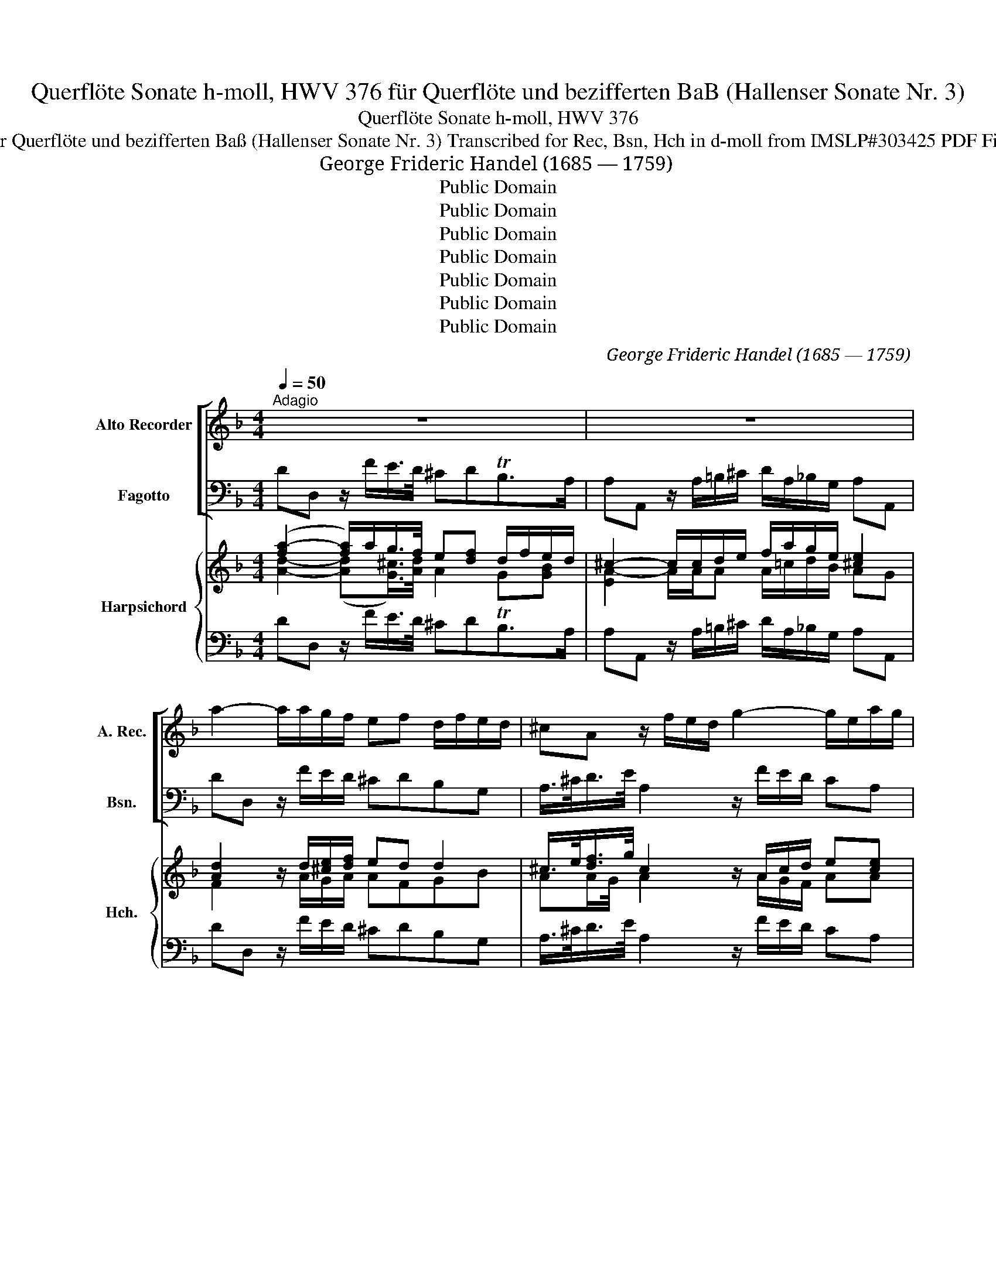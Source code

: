 X:1
T:Querflöte Sonate h-moll, HWV 376 für Querflöte und bezifferten BaB (Hallenser Sonate Nr. 3)
T:Querflöte Sonate h-moll, HWV 376
T:für Querflöte und bezifferten Baß (Hallenser Sonate Nr. 3) Transcribed for Rec, Bsn, Hch in d-moll from IMSLP#303425 PDF File
T:George Frideric Handel (1685 — 1759)
T:Public Domain
T:Public Domain
T:Public Domain
T:Public Domain
T:Public Domain
T:Public Domain
T:Public Domain
C:George Frideric Handel (1685 — 1759)
Z:Public Domain
%%score [ 1 2 ] { ( 3 4 6 7 ) | 5 }
L:1/8
Q:1/4=50
M:4/4
K:F
V:1 treble nm="Alto Recorder" snm="A. Rec."
V:2 bass nm="Fagotto" snm="Bsn."
V:3 treble nm="Harpsichord" snm="Hch."
V:4 treble 
V:6 treble 
V:7 treble 
V:5 bass 
V:1
"^Adagio" z8 | z8 | a2- a/a/g/f/ ef d/f/e/d/ | ^cA z/ f/e/d/ g2- g/e/a/g/ | %4
 f/e/d/d'/ c'>b af z d'/>a/ | b/a/g/f'/ e'>d' ^c'a z/ d'/c'/d'/ | (g/a/)(f/e/) e>d d2 z A | %7
 e/A/g/e/ ba/g/ fd z a | ^g/e/=b/g/ f'e'/d'/ c'a z f/e/ | fed>e e2 z/ c/=B/A/ | %10
 ^G/=B/c/d/ B>A A2 z a/>=g/ | ^f/d/c'/c'/ c'/a/d'/c'/ b/a/g z/ a/g/=f/ | %12
 e/c/e/g/ ba/g/ a/g/f- f_e | dg-gf ec z/ c'/_b/a/ | b/g/a/f/ e>f f2 z/ a/g/f/ | %15
 e/c/g/e/ b/g/c'/b/ a/g/f z/ f/e/d/ | ^c/A/c/e/ g/e/a/g/ fd z a/>e/ | f/g/a/b/ g>a a2 z/ ^f/g/a/ | %18
 b/a/g/f'/ e'>d' ^c'a z/ e'/d'/e'/ | f'/e'/d'/e'/ ^c'>d' g/f/g g2- | g/a/f/e/ e>d d4 || %21
[M:2/2]"^Allegro"[Q:1/2=120] d4 e4 | f4 g4 | a2 =b^c' d'2 d'2 | ^c'2 =b2 a4 | (d'c'ba) b2 g2 | %26
 ^f2 g4 b2 | (c'bag) a2 f2 | e2 f4 a2 | (bagf) e2 d2 | ^c4 A2 e2 | f2 a2 g2 b2 | a2 c'2 =b2 d'2 | %33
 ^c'2 a2 d'2 d2 | Te6 d2 | d4 b4- | b4 a4- | a4 g4 | a8 :: f4 g4 | a4 b4 | c'2 d'e' f'2 f'2 | %42
 e'2 d'2 c'4 | (fgab) c'2 _e2 | (f_edc) d2 B2 | (ga=bc') d'2 f2 | gfed e2 c2 | c2 d'2 c'2 g2 | %48
 _a2 g4 c2 | c2 d'2 c'2 e2 | f2 e4 c2 | d2 g2 e2 dc | f2 a2 g2 c'2 | a2 d'2 =b2 c'2 | cdef g2 a2 | %55
 ba b4 ag | agfg c2 e2 | f4 z4 | ag^fe d2 c'2- | c'2 ba bdef | (gfed) c2 b2- | b2 ag agfg | %62
 agfe d2 a2- | a2 gf gfef | (gfed) ^c2 g2- | g2 fe f2 ^c2 | d2 ba gfed | ^c2 A2 A4 | d4 e4 | %69
 f4 g4 | a2 =b^c' d'2 d'2 | ^c'2 a2 d'2 =b2 | ^c'6 d'2 | d'4 b4- | b4 a4- | a4 g4- | g2 a2 f2 e2 | %77
 f4 e3 d | d8 :| x/8 |[M:3/4]"^Largo"[Q:1/4=50] c2 (dc)(dc) | d2 c2 z2 | fd B3 A | Ag(ag)(ag) | %84
 (fd)(gf)(ed) | cd d3 c | c4 f2 | (df) (ba) (bd) | ^ce a4- | ad g4- | gc f4- | f2 e2 d2 | ^c3 eag | %93
 fd e3 d | d4 e2 | fg g3 a | a6 |][M:3/8]"^Allegro"[Q:3/8=50] abd | ^cd z | d'c'/b/a/g/ | a/g/f z | %101
 z ba | gaf | ed/^c/d/e/ | ^c/_b/a/e/f/d/ | ^c/b/a/e/f/d/ | ^c/b/a/g/f/e/ | f/a/d'/c'/b/a/ | %108
 b/a/g/f'/e'/d'/ | ^c'aa | b=b>b | c'^c'>c' | d'd/e/f/d/ | g3 | g>af/e/ | f/g<ed/ | d b2 | %117
 ba/g/a- | a/b<ga/ | a3 :: c'd'f | ef z | f'e'/d'/c'/b/ | a/g/f z | f_e/d/e/c/ | d/c/B/c/d/B/ | %126
 gf/e/f/g/ | e/d'/c'/g/a/f/ | e/d'/c'/g/a/f/ | ec z | cde | fgb | a/d'<=bc'/ | c'>_ba/g/ | %134
 a/b<gf/ | f/a/f/g/a/=b/ | c'/c/f/e/f/g/ | e2 e | a/g/f/e/d/c/ | d>ec/=B/ | c/d<=BB/ | A2 z | %142
 d'_e'g | ^fg z | c'd'f | ef z | z ba | gaf | ed/^c/d/e/ | ^cAA | B=B>B | c^c>c | d^ff | gab | %154
 a>gf/e/ | f/g<ed/ | d b2- | bea- | adg- | g>af/e/ | f/g<ed/ | dfg | ad'^c' | d'd z :| %164
V:2
 DD, z/ F/E/>D/ ^CDTB,>A, | A,A,, z/ A,/=B,/^C/ D/A,/_B,/G,/ A,A,, | DD, z/ F/E/D/ ^CDB,G, | %3
 A,/>^C/D/>E/ A,2 z/ F/E/D/ CA, | DD, E,/>C,/D,/>E,/ F,G,A,F, | G,B,/A,/ ^G,E, A,=B, ^C/F/E/D/ | %6
 ^C/A,/D/G,/ A,A,, D,E,F,D, | ^C,2 z/ A,/=B,/^C/ DD,/E,/ F,D, | E,2 z/ E,/^F,/^G,/ A,=B,=CA, | %9
 ^G,A,F,>F, E,/C/=B,/A,/ G,/A,/G,/^F,/ | E,A,EE, A,=B,CA, | D2 z ^F, G,/A,/G,/=F,/ E,/F,/E,/D,/ | %12
 C,2 z C F/F,/F,/G,/ A,/F,/G,/A,/ | B,,/G,/G,/A,/ =B,/G,/A,/B,/ C/C,/D,/E,/ F,/A,/G,/F,/ | %14
 E,F,CC, F,G,A,F, | C2 z/ C,/D,/E,/ F,G,A,D, | A,2 z/ A,/=B,/^C/ D/D,/D,/D/ C/E/A,/C/ | %17
 DCB,B,, A,,/A,/=B,/^C/ D/D,/E,/^F,/ | G,_B,/A,/ ^G,E, A,=B,^CA, | DF/G/ AA, _B,2 z/ F/E/D/ | %20
 ^C/A,/D/(G,/ A,)A,, D,4 ||[M:2/2] D,2 D2 ^C2 A,2 | D2 D,2 E,2 E2 | F,2 G,A, B,2 G,2 | %24
 A,2 A,,2 A,2 G,2 | ^F,2 D,2 G,2 C2 | D2 G,A, B,2 G,2 | E,2 C,2 F,2 B,2 | C2 F,G, A,2 F,2 | %29
 G,2 B,A, G,2 B,2 | A,2 G,2 F,2 E,2 | D,4 E,4 | F,4 G,4 | A,2 G,2 F,2 G,2 | A,4 A,,4 | D,4 z2 D2 | %36
 C2 C,2 C2 B,A, | B,2 B,,2 B,2 A,G, | A,8 :: F,2 F2 E2 C2 | F2 F,2 G,2 E2 | A,2 B,C D2 B,2 | %42
 C2 C,2 C2 B,2 | A,4 F,4 | B,,4 z4 | =B,4 G,4 | C4 z4 | z4 z2 E2 | F2 C2 z4 | z4 z2 C,2 | %50
 F,2 C,2 z2 F,2 | B,,4 C,4 | D,4 E,4 | F,4 D,4 | C,4 z2 C2 | G2 F2 E2 C2 | F2 B,2 C2 C,2 | %57
 F,2 G,2 A,2 F,2 | D,4 ^F,4 | G,4 z4 | C,4 E,4 | F,4 z4 | =B,4 D4 | z8 | A,4 ^C4 | D4 z2 A,2 | %66
 B,2 G,A, B,2 G,2 | A,D^C=B, A,G,F,E, | D,2 D2 ^C2 A,2 | D2 D,2 E,2 E2 | F,2 G,A, B,2 G,2 | %71
 A,2 F,2 B,2 G,2 | A,4 A,,4 | D,4 D2 CB, | C2 C,2 C2 B,A, | B,2 B,,2 B,2 A,G, | A,2 ^C2 D2 G,2 | %77
 A,4 A,,4 | D,8 :| z/8 |[M:3/4] F,2 F,2 F,2 | F,E,F,G,A,G, | F,2 D,2 E,2 | (F,C)(FE)(FC) | %84
 =B,2 G,2 C2 | F,2 G,2 G,,2 | C,CA,G,A,F, | B,4 G,2 | A,2 z A,D=C | B,2 z G,CB, | A,2 z F,B,A, | %91
 G,4 E,2 | A,2 E2 ^C2 | DG, A,2 A,,2 | D,4 A,2 | DC B,3 B, | A,6 |][M:3/8] DG,B, | A,D, z | FEC | %100
 FF,E, | D,DC | B,2 A, | G,B,G, | A,^CD | A,^CD | A,^C,A,, | D,^F,D, | G,E,^G, | A,D,D, | G,GF | %111
 EA,G, | F,2 z | z E/D/^C/=B,/ | A,^CD | G, A, z | D,G,B, | CC,F, | B,,B,G, | A,3 :: F,B,G, | %121
 CF, z | FGE | F/F,/A,/F,/C/C,/ | F,G,A, | B,B,, z | G,A,=B, | CEF | CEF | C/C,/E,/G,/C,/E,/ | %130
 F,B,G, | A,C,E, | F,D,G, | E,C,F, | B,CC, | F,2 z | z/ F,/(A,/G,/)A,/B,/ | C,/C/E/D/C/B,/ | %138
 A,2 D, | E,^G,A, | DEE, | A,,A,^F, | G,CB, | DG,/C,/D,/E,/ | F,B,G, | CF,/(G,/F,/)E,/ | D,DC | %147
 B,2 (A, | G,)B,G, | A,D,D, | G,GF | EA,G, | F,D,D, | G,^F,G, | ^C,A,,D, | G,A,A,, | D,G,B, | %157
 CC,F, | B,B,,E, | A,^CA, | DA,A,, | D,2 z | z F,A, | D,2 z :| %164
V:3
 ([fa-]2 [fa]/)a/g/>f/ e[df] d/f/e/d/ | ^c2- c/c/d/e/ f/a/g/e/ [^ce]2 | %2
 [Ad]2 z/ d/[^ce]/[df]/ ed d2 | ^c/>e/[df]/>g/ c2 z/ A/c/d/ e[ce] | %4
 .[df]2 g/>e/f/>g/ [cf]c[cf][da] | [dg]d e[e^g] [ea]e a=g/f/ | e/^c/d [Ac]2 [FAd]d/c/ dA | %7
 [Ae]2 z/ ^c/d/e/ [df]Ad[df] | [=Be]2 z/ ^G/A/B/ =cdec | fe d2 ed/c/ =B/c/d | [=Be]c B2 cdee | %11
 ^f2 z a gdc[Bd] | [ce]2 z [ce] [cf]2 [cf]c | [cd][Bd]/c/ d/=B/c/d/ [ce]c[cf]f | %14
 c[Acf] [ce]2 [cf]2 [cf]2 | [ce]2 z/ c3/2 ABcd | [A^c]2 z/ c/d/e/ [df]de[ea] | %17
 [df]e d2 ^c/c/d/e/ ^fd | dd e[e^g] [ea]e a/=g/f/e/ | dd/e/ e-[ea] g2 z/ G3/2 | %20
 e/^c/d [Ac]2 [Ad]4 ||[M:2/2] A4 e4 | f4 [^ce]4 | [Ad]4 [Gd]4 | [A^c]4 [ce]4 | d2 ^f2 g2 g2 | %26
 ^f2 g4 g2 | g2 e2 f2 f2 | e2 f4 e2 | d2 d2 e2 g2 | a2 [^ce]2 d2 [ce]2 | [df]4 ^c4 | [Ad]4 =B4 | %33
 [A^c]4 d4 | d4 ^c4 | [Ad]4 z2 [Bf]2 | [Be]4 e2 dc | d4 d4 | [A^c]8 :: =c4 c4 | %40
 !arpeggio![Acf]4 e2 g2 | f2 fe [df]4 | [ce]4 [ce]4 | [cf]4 [c_e]4 | [Bd]4 z4 | d4 f4 | e4 z4 | %47
 z4 z2 [cg]2 | [cf]2 [ce]2 z4 | z4 z2 c2 | c4 z2 c2 | d4 e4 | [Ad]4 c4 | [Ac]4 [=Bd]4 | %54
 [ce]4 z2 e2 | d4 g2 e2 | f2 f2 f2 e2 | f4 c2 f2 | [d^f]4 d4 | [dg]4 z4 | e4 [cg]4 | [cf]4 z4 | %62
 [df]4 [=Bf]4 | c4 z4 | [^ce]4 [Ae]4 | [Ad]4 z2 [A^c]2 | [Gd]2 g^f g2 [gb]2 | [ea]2 ed ^c2 dc | %68
 d4 e4 | f4 e4 | d4 d4 | ^c2 d4 [de]2 | e8 | [Ad]4 [_Bf]4 | [ce]4 [Ae]4 | [Bd]4 [Gd]4 | %76
 ^c2 [Ae]2 d4 | d4 [A^c]4 | d8 :| z/8 |[M:3/4] A2 BAB[Ac] | [Bd]2 [Ac]2 ce | f4 c2 | cB c2 c2 | %84
 d2 =B2 c2 | c2 c2 =B2 | c2 cBcA | d4 [Bd]2 | [A^c]2 [ce]2 [df][ea] | a2 g2 eg | g2 f2 df | %91
 f2 e2 d2 | ^c4 [Ae]2 | d2 [A^c]4 | [Ad]4 ^c2 | d4 d2 | ^c6 |][M:3/8] d2 d | ^cd z | dge | [cf]cc | %101
 dBc | d2 d | edd | ^ced | ^ced | [A^c]Ac | [Ad]d^f | !arpeggio![Bd]2 e | [^ce][df][fa] | [dg]2 g | %111
 gaa | a2 z | z g/f/e/d/ | ^ce[df] | [ce]/e/ e2 | [df]g>f | e2 [fa] | age | e3 :: f2 !tenuto!f | %121
 ef z | feg | afe | f_ee | [Bd]2 z | dfd | e[cg][cf] | egf | ecg | f2 e | feg | afd | cef | ffe | %135
 f2 z | z/ A/c-c | eg/f/e/d/ | c2 f | =B2 c | c =B2 | [Ac]2 d | [Bd]_eg | (^fg)g | =f2 (f | %145
 e)f[Ac] | B2 [Ac] | ([Gd]2 f) | e2 d | [A^c]d>=c | B[=Bd][dg] | c^c[ce] | d [d^f]2 | [Bdg]d[Bd] | %154
 e^cd | [Bd] [A^c]2 | d2 [dg] | [ce]2 [cf] | [Bd]2 [^ce] | [^ce][eg][ce] | dd^c | d2 z | z d^c | %163
 d2 z :| %164
V:4
 [Ad]2- ([Ad][G^c]/>)[Ad]/ A2 G[GB] | [EA-]2 A/A/A A/=c/d/B/ AG | F2 x/ A/G/A/ AFGB | %3
 AA/G/4 x/4 A2 x/ A/G/F/ AA | A2 [Gc]2 ABcA | .Bd/c/ =BB ^cd e/A/A | [EA][FA]/[FA]/ EG FGAF | %7
 E2 x/ A3/2 AF/G/ AA | ^G2 x/ E3/2 E2 [EA]A | =Bc A2 [GB]/A/G/A/ E>A | ^GAAG [EA]3 [Ac] | %11
 [Ad]2 x [Ad] [Bd][GB][Gc]G | G2 x G AA/B/ cF | F G2 G GF/G/ A_B/A/ | B2 G2 ABcA | %15
 G2 x/ E/F/G/ F3 [FA] | E2 x/ A3/2 A[FA]A^c | AAA[DG] [EA]<A A^c | Bd/c/ =BB ^cdec | %19
 [FA]A/B/ ^c2 d2 x/ d/c/[_Bd]/ | [EA][FA]/[GB]/ EF/G/ F4 ||[M:2/2] F4 [GA]4 | [FA]4 G4 | F4 G4 | %24
 E4 A4 | [Ad]4 [Bd]2 [c_e]2 | [Ad]2 [Bd]c d2 [Bd]2 | [Gc]4 [Ac]2 [Bd]2 | [Gc]2 [Ac]B c2 A2 | %29
 B2 GA B2 d2 | [^ce]2 A4 G2 | A4 x4 | F4 F4 | E4 F4 | A8 | F4 x2 F2 | G4 A4 | A4 G4 | E8 :: A4 x4 | %40
 x4 B2 c2 | c2 [Bd]2 A2 B2 | G4 G4 | F4 F4 | F4 x4 | G8 | [Gce]4 x4 | x6 G2 | _A2 G2 x4 | %49
 x6 [EG]2 | [F_A]2 [EG]2 x2 =A2 | A2 G2 G4 | F4 G4 | F4 F4 | x6 c2 | B4 [Gc]2 G2 | %56
 [Ac]2 [Gd]2 [Ac]2 .[Gc]2 | c4 F2 A2 | A4 A4 | x8 | [Gc]4 x4 | A4 x4 | A4 A4 | G4 x4 | x8 | %65
 F4 x2 E2 | D2 Bc d2 d2 | ^c2 A2 A2 AG | [FA]4 [GA]4 | [FA]4 [G^c]4 | A4 G4 | [EA]2 [DA]2 G4 | %72
 [A^c]4 G4 | F4 F2 A2 | G4 A2 G2 | F4 G2 F2 | E4 [FA]2 [EB]2 | [FA]4 E2 G2 | [FA]8 :| x/4 | %80
[M:3/4] F2 F2 F2 | F2 F2 AB | A2 [FB]2 [GB]2 | A2 AG[I:staff +1]F[I:staff -1]E | [DG]4 [EG]2 | %85
 [DA]2 [DG]4 | [EG]2 F2 F2 | F4 F2 | E2 A2 A2 | [Bd]4 [Gc]2 | [Ac]4 [FB]2 | [GB]4 [FA]2 | %92
 [EA]2 G2 E2 | [FA][GB] E2 G2 | F4 [EA]2 | [FA]E [DA]2 [DG]2 | [EA^c]6 |][M:3/8] [FA][GB]G | %98
 [EA][FA] x | A=cB | AAG | [FA]F[EA] | [DG]2 [FA] | [GB]2 [GB] | [EA]2 [FA] | [EA]2 [FA] | E2 G | %107
 FA=c | x2 =B | A2 =c | B=B.d | c [^ce]2 | d2 x | x G2 | A2 A | x A2 | x [Bd]2 | B2 (A | %118
 [Bd]2) [Bd] | [A^c]3 :: [A=c][Bd][Ac] | [Gc][Ac] x | [Ac]Bc | c2 [Gc] | [Ac]B[Fc] | F2 x | =BcG | %127
 G2 A | [Gc]2 [Ac] | [Gc]2 [Bc] | [Ac][Bd]B | c2 c | c=B[FB] | [Gc]2 [Ac] | [Gd] [Gc]2 | [Ac]2 x | %136
 x/ A/FF | G2 G | A2 A | ^GE[EA] | [FA]A^G | [EA]2 A | x2 [Gd] | [Ad][Bd][Bc] | cd x | GAF | F2 E | %147
 D2 c | BG[FA] | [EA] [FA]2 | G[I:staff +1]G[I:staff -1]=B | GAA | AA=c | x A2 | [EA]2 [FA] | EEG | %156
 [FA][GB]G | G2 A | A2 x | A2 G | [FA] [EA]2 | [FA]2 x | x [FA][EA] | [FA]2 x :| %164
V:5
 DD, z/ F/E/>D/ ^CDTB,>A, | A,A,, z/ A,/=B,/^C/ D/A,/_B,/G,/ A,A,, | DD, z/ F/E/D/ ^CDB,G, | %3
 A,/>^C/D/>E/ A,2 z/ F/E/D/ CA, | DD, E,/>C,/D,/>E,/ F,G,A,F, | G,B,/A,/ ^G,E, A,=B, ^C/F/E/D/ | %6
 ^C/A,/D/G,/ A,A,, D,E,F,D, | ^C,2 z/ A,/=B,/^C/ DD,/E,/ F,D, | E,2 z/ E,/^F,/^G,/ A,=B,=CA, | %9
 ^G,A,F,>F, E,/C/=B,/A,/ G,/A,/G,/^F,/ | E,A,EE, A,=B,CA, | D2 z ^F, G,/A,/G,/=F,/ E,/F,/E,/D,/ | %12
 C,2 z C F/F,/F,/G,/ A,/F,/G,/A,/ | B,,/G,/G,/A,/ =B,/G,/A,/B,/ C/C,/D,/E,/ F,/A,/G,/F,/ | %14
 E,F,CC, F,G,A,F, | C2 z/ C,/D,/E,/ F,G,A,D, | A,2 z/ A,/=B,/^C/ D/D,/D,/D/ C/E/A,/C/ | %17
 DCB,B,, A,,/A,/=B,/^C/ D/D,/E,/^F,/ | G,_B,/A,/ ^G,E, A,=B,^CA, | DF/G/ AA, _B,2 z/ F/E/D/ | %20
 ^C/A,/D/(G,/ A,)A,, D,4 ||[M:2/2] D,2 D2 ^C2 A,2 | D2 D,2 E,2 E2 | F,2 G,A, B,2 G,2 | %24
 A,2 A,,2 A,2 G,2 | ^F,2 D,2 G,2 C2 | D2 G,A, B,2 G,2 | E,2 C,2 F,2 B,2 | C2 F,G, A,2 F,2 | %29
 G,2 B,A, G,2 B,2 | A,2 G,2 F,2 E,2 | D,4 E,4 | F,4 G,4 | A,2 G,2 F,2 G,2 | A,4 A,,4 | D,4 z2 D2 | %36
 C2 C,2 C2 B,A, | B,2 B,,2 B,2 A,G, | A,8 :: F,2 F2 E2 C2 | F2 F,2 G,2 E2 | A,2 B,C D2 B,2 | %42
 C2 C,2 C2 B,2 | A,4 F,4 | B,,4 z4 | =B,4 G,4 | C4 z4 | z4 z2 E2 | F2 C2 z4 | z4 z2 C,2 | %50
 F,2 C,2 z2 F,2 | B,,4 C,4 | D,4 E,4 | F,4 D,4 | C,4 z2 C2 | G2 F2 E2 C2 | F2 B,2 C2 C,2 | %57
 F,2 G,2 A,2 F,2 | D,4 ^F,4 | G,4 z4 | C,4 E,4 | F,4 z4 | =B,4 D4 | z8 | A,4 ^C4 | D4 z2 A,2 | %66
 B,2 G,A, B,2 G,2 | A,D^C=B, A,G,F,E, | D,2 D2 ^C2 A,2 | D2 D,2 E,2 E2 | F,2 G,A, B,2 G,2 | %71
 A,2 F,2 B,2 G,2 | A,4 A,,4 | D,4 D2 CB, | C2 C,2 C2 B,A, | B,2 B,,2 B,2 A,G, | A,2 ^C2 D2 G,2 | %77
 A,4 A,,4 | D,8 :| z/8 |[M:3/4] F,2 F,2 F,2 | F,E,F,G,A,G, | F,2 D,2 E,2 | (F,C)(FE)(FC) | %84
 =B,2 G,2 C2 | F,2 G,2 G,,2 | C,CA,G,A,F, | B,4 G,2 | A,2 z A,D=C | B,2 z G,CB, | A,2 z F,B,A, | %91
 G,4 E,2 | A,2 E2 ^C2 | DG, A,2 A,,2 | D,4 A,2 | DC B,3 B, | A,6 |][M:3/8] DG,B, | A,D, z | FEC | %100
 FF,E, | D,DC | B,2 A, | G,B,G, | A,^CD | A,^CD | A,^C,A,, | D,^F,D, | G,E,^G, | A,D,D, | G,GF | %111
 EA,G, | F,2 z | z E/D/^C/=B,/ | A,^CD | G, A, z | D,G,B, | CC,F, | B,,B,G, | A,3 :: F,B,G, | %121
 CF, z | FGE | F/F,/A,/F,/C/C,/ | F,G,A, | B,B,, z | G,A,=B, | CEF | CEF | C/C,/E,/G,/C,/E,/ | %130
 F,B,G, | A,C,E, | F,D,G, | E,C,F, | B,CC, | F,2 z | z/ F,/(A,/G,/)A,/B,/ | C,/C/E/D/C/B,/ | %138
 A,2 D, | E,^G,A, | DEE, | A,,A,^F, | G,CB, | DG,/C,/D,/E,/ | F,B,G, | CF,/(G,/F,/)E,/ | D,DC | %147
 B,2 (A, | G,)B,G, | A,D,D, | G,GF | EA,G, | F,D,D, | G,^F,G, | ^C,A,,D, | G,A,A,, | D,G,B, | %157
 CC,F, | B,B,,E, | A,^CA, | DA,A,, | D,2 z | z F,A, | D,2 z :| %164
V:6
 x8 | x8 | x8 | x8 | x8 | x8 | x8 | x8 | x8 | x8 | x8 | x8 | x8 | x8 | x8 | x4 c2 x2 | x8 | x8 | %18
 x8 | x8 | x8 ||[M:2/2] x8 | x8 | x4 G2 B2 | x8 | x8 | x8 | x8 | x8 | x8 | x8 | x8 | x8 | %33
 x4 A2 B2 | E8 | x8 | x8 | x8 | x8 :: x8 | x4 B4 | x8 | x8 | x8 | x8 | x8 | x8 | x8 | x8 | x8 | %50
 x8 | x4 c2 B2 | x8 | x8 | x8 | x8 | x8 | x8 | x8 | x8 | x8 | x8 | x8 | x8 | x8 | x8 | x8 | x8 | %68
 x8 | x8 | x4 G2 B2 | x8 | x8 | x8 | x8 | x8 | x8 | x8 | x8 :| x/4 |[M:3/4] x6 | x6 | x6 | x6 | %84
 x6 | x6 | x6 | x6 | x6 | x6 | x6 | x6 | x6 | x6 | x6 | x6 | x6 |][M:3/8] x3 | x3 | x3 | x3 | x3 | %102
 x3 | x3 | x3 | x3 | x3 | x3 | x3 | x3 | x3 | x3 | x3 | x3 | x3 | x3 | x3 | x3 | x3 | x3 :: x3 | %121
 x3 | x3 | x3 | x3 | x3 | x3 | x3 | x3 | x3 | x3 | x3 | x3 | x3 | x3 | x3 | x3 | x3 | x3 | x3 | %140
 x3 | x3 | x3 | x3 | A2 B | x3 | x3 | x3 | x3 | x3 | x3 | x3 | x3 | x3 | x3 | x3 | x3 | x3 | x3 | %159
 x3 | x3 | x3 | x3 | x3 :| %164
V:7
 x8 | x8 | x8 | x8 | x8 | x8 | x8 | x8 | x8 | x8 | x8 | x8 | x8 | x8 | x8 | x8 | x8 | x8 | x8 | %19
 x8 | x8 ||[M:2/2] x8 | x8 | x8 | x8 | x8 | x8 | x8 | x8 | x8 | x8 | x8 | x8 | x8 | x8 | x8 | x8 | %37
 x8 | x8 :: x8 | x8 | x8 | x8 | x8 | x8 | x8 | x8 | x8 | x8 | x8 | x8 | x8 | x8 | x8 | x8 | x8 | %56
 x8 | x8 | x4 d2 a2 | x8 | x8 | x8 | x8 | x8 | x8 | x8 | x8 | x8 | x8 | x8 | x8 | x8 | x8 | x8 | %74
 x8 | x8 | x8 | x8 | x8 :| x/4 |[M:3/4] x6 | x6 | x6 | x6 | x6 | x6 | x6 | x6 | x6 | x6 | x6 | x6 | %92
 x6 | x6 | x6 | x6 | x6 |][M:3/8] x3 | x3 | x3 | x3 | x3 | x3 | x3 | x3 | x3 | x3 | x3 | x3 | x3 | %110
 x3 | x3 | x3 | x3 | x3 | x3 | x3 | x3 | x3 | x3 :: x3 | x3 | x3 | x3 | x3 | x3 | x3 | x3 | x3 | %129
 x3 | x3 | x3 | x3 | x3 | x3 | x3 | x3 | x3 | x3 | x3 | x3 | x3 | x3 | x3 | x3 | x3 | x3 | x3 | %148
 x3 | x3 | x3 | x3 | x3 | x3 | x3 | x3 | x3 | x3 | x3 | x3 | x3 | x3 | x3 | x3 :| %164

